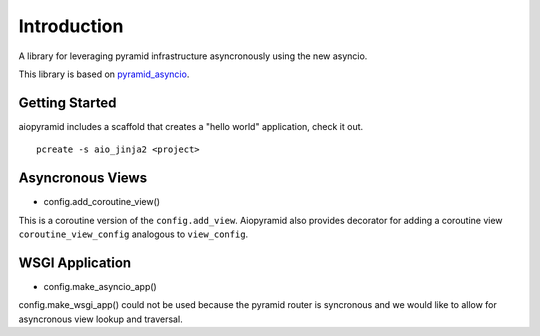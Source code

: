 Introduction
===============

A library for leveraging pyramid infrastructure asyncronously using the new asyncio.

This library is based on `pyramid_asyncio <https://github.com/mardiros/pyramid_asyncio>`_.

Getting Started
---------------

aiopyramid includes a scaffold that creates a "hello world" application,
check it out. 

::

    pcreate -s aio_jinja2 <project>


Asyncronous Views
---------------

* config.add_coroutine_view()

This is a coroutine version of the ``config.add_view``.
Aiopyramid also provides decorator for adding a
coroutine view ``coroutine_view_config`` analogous to ``view_config``.

WSGI Application
--------------

* config.make_asyncio_app()

config.make_wsgi_app() could not be used because the pyramid router is
syncronous and we would like to allow for asyncronous view lookup and
traversal.


